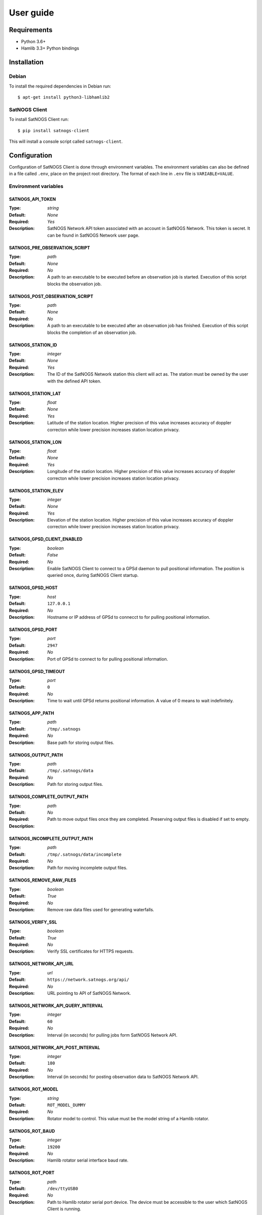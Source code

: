User guide
==========

Requirements
------------

- Python 3.6+
- Hamlib 3.3+ Python bindings


Installation
------------

Debian
^^^^^^

To install the required dependencies in Debian run::

  $ apt-get install python3-libhamlib2


SatNOGS Client
^^^^^^^^^^^^^^

To install SatNOGS Client run::

  $ pip install satnogs-client

This will install a console script called ``satnogs-client``.


.. _configuration:

Configuration
-------------

Configuration of SatNOGS Client is done through environment variables.
The environment variables can also be defined in a file called ``.env``, place on the project root directory.
The format of each line in ``.env`` file is ``VARIABLE=VALUE``.

Environment variables
^^^^^^^^^^^^^^^^^^^^^

SATNOGS_API_TOKEN
~~~~~~~~~~~~~~~~~

:Type: *string*
:Default: *None*
:Required: *Yes*
:Description:
   SatNOGS Network API token associated with an account in SatNOGS Network.
   This token is secret.
   It can be found in SatNOGS Network user page.


SATNOGS_PRE_OBSERVATION_SCRIPT
~~~~~~~~~~~~~~~~~~~~~~~~~~~~~~

:Type: *path*
:Default: *None*
:Required: *No*
:Description:
   A path to an executable to be executed before an observation job is started.
   Execution of this script blocks the observation job.


SATNOGS_POST_OBSERVATION_SCRIPT
~~~~~~~~~~~~~~~~~~~~~~~~~~~~~~~

:Type: *path*
:Default: *None*
:Required: *No*
:Description:
   A path to an executable to be executed after an observation job has finished.
   Execution of this script blocks the completion of an observation job.


SATNOGS_STATION_ID
~~~~~~~~~~~~~~~~~~

:Type: *integer*
:Default: *None*
:Required: *Yes*
:Description:
   The ID of the SatNOGS Network station this client will act as.
   The station must be owned by the user with the defined API token.


SATNOGS_STATION_LAT
~~~~~~~~~~~~~~~~~~~

:Type: *float*
:Default: *None*
:Required: *Yes*
:Description:
   Latitude of the station location.
   Higher precision of this value increases accuracy of doppler correcton while lower precision increases station location privacy.


SATNOGS_STATION_LON
~~~~~~~~~~~~~~~~~~~

:Type: *float*
:Default: *None*
:Required: *Yes*
:Description:
   Longitude of the station location.
   Higher precision of this value increases accuracy of doppler correcton while lower precision increases station location privacy.


SATNOGS_STATION_ELEV
~~~~~~~~~~~~~~~~~~~~

:Type: *integer*
:Default: *None*
:Required: *Yes*
:Description:
   Elevation of the station location.
   Higher precision of this value increases accuracy of doppler correcton while lower precision increases station location privacy.


SATNOGS_GPSD_CLIENT_ENABLED
~~~~~~~~~~~~~~~~~~~~~~~~~~~

:Type: *boolean*
:Default: *False*
:Required: *No*
:Description:
   Enable SatNOGS Client to connect to a GPSd daemon to pull positional information.
   The position is queried once, during SatNOGS Client startup.


SATNOGS_GPSD_HOST
~~~~~~~~~~~~~~~~~

:Type: *host*
:Default: ``127.0.0.1``
:Required: *No*
:Description:
   Hostname or IP address of GPSd to connecct to for pulling positional information.


SATNOGS_GPSD_PORT
~~~~~~~~~~~~~~~~~

:Type: *port*
:Default: ``2947``
:Required: *No*
:Description:
   Port of GPSd to connect to for pulling positional information.


SATNOGS_GPSD_TIMEOUT
~~~~~~~~~~~~~~~~~~~~

:Type: *port*
:Default: ``0``
:Required: *No*
:Description:
   Time to wait until GPSd returns positional information.
   A value of 0 means to wait indefinitely.


SATNOGS_APP_PATH
~~~~~~~~~~~~~~~~

:Type: *path*
:Default: ``/tmp/.satnogs``
:Required: *No*
:Description:
   Base path for storing output files.


SATNOGS_OUTPUT_PATH
~~~~~~~~~~~~~~~~~~~

:Type: *path*
:Default: ``/tmp/.satnogs/data``
:Required: *No*
:Description:
   Path for storing output files.


SATNOGS_COMPLETE_OUTPUT_PATH
~~~~~~~~~~~~~~~~~~~~~~~~~~~~

:Type: *path*
:Default:
:Required: *No*
:Description:
   Path to move output files once they are completed.
   Preserving output files is disabled if set to empty.


SATNOGS_INCOMPLETE_OUTPUT_PATH
~~~~~~~~~~~~~~~~~~~~~~~~~~~~~~
:Type: *path*
:Default: ``/tmp/.satnogs/data/incomplete``
:Required: *No*
:Description:
   Path for moving incomplete output files.


SATNOGS_REMOVE_RAW_FILES
~~~~~~~~~~~~~~~~~~~~~~~~

:Type: *boolean*
:Default: *True*
:Required: *No*
:Description:
   Remove raw data files used for generating waterfalls.


SATNOGS_VERIFY_SSL
~~~~~~~~~~~~~~~~~~

:Type: *boolean*
:Default: *True*
:Required: *No*
:Description:
   Verify SSL certificates for HTTPS requests.


SATNOGS_NETWORK_API_URL
~~~~~~~~~~~~~~~~~~~~~~~

:Type: *url*
:Default: ``https://network.satnogs.org/api/``
:Required: *No*
:Description:
   URL pointing to API of SatNOGS Network.


SATNOGS_NETWORK_API_QUERY_INTERVAL
~~~~~~~~~~~~~~~~~~~~~~~~~~~~~~~~~~
:Type: *integer*
:Default: ``60``
:Required: *No*
:Description:
   Interval (in seconds) for pulling jobs form SatNOGS Network API.


SATNOGS_NETWORK_API_POST_INTERVAL
~~~~~~~~~~~~~~~~~~~~~~~~~~~~~~~~~~
:Type: *integer*
:Default: ``180``
:Required: *No*
:Description:
   Interval (in seconds) for posting observation data to SatNOGS Network API.


SATNOGS_ROT_MODEL
~~~~~~~~~~~~~~~~~

:Type: *string*
:Default: ``ROT_MODEL_DUMMY``
:Required: *No*
:Description:
   Rotator model to control.
   This value must be the model string of a Hamlib rotator.


SATNOGS_ROT_BAUD
~~~~~~~~~~~~~~~~

:Type: *integer*
:Default: ``19200``
:Required: *No*
:Description:
   Hamlib rotator serial interface baud rate.


SATNOGS_ROT_PORT
~~~~~~~~~~~~~~~~

:Type: *path*
:Default: ``/dev/ttyUSB0``
:Required: *No*
:Description:
   Path to Hamlib rotator serial port device.
   The device must be accessible to the user which SatNOGS Client is running.


SATNOGS_RIG_IP
~~~~~~~~~~~~~~

:Type: *host*
:Default: ``127.0.0.1``
:Required: *No*
:Description:
   Hostname or IP address of Hamlib rotctld.


SATNOGS_RIG_PORT
~~~~~~~~~~~~~~~~

:Type: *integer*
:Default: ``4532``
:Required: *No*
:Description:
   Hamlib rigctld TCP port.


SATNOGS_ROT_THRESHOLD
~~~~~~~~~~~~~~~~~~~~~

:Type: *integer*
:Default: ``4``
:Required: *No*
:Description:
   Azimuth/elevation threshold for moving the rotator.
   Position changes below this threshold will not cause the rotator to move.


SATNOGS_ROT_FLIP
~~~~~~~~~~~~~~~~

:Type: *boolean*
:Default: *False*
:Required: *No*
:Description:
   Enable rotator flipping during high elevation passes.


SATNOGS_ROT_FLIP_ANGLE
~~~~~~~~~~~~~~~~~~~~~~

:Type: *integer*
:Default: ``75``
:Required: *No*
:Description:
   Elevation angle above which the rotator will flip.


SATNOGS_SOAPY_RX_DEVICE
~~~~~~~~~~~~~~~~~~~~~~~
:Type: *string*
:Default: *None*
:Required: *Yes*
:Description:
   FIXME


SATNOGS_RX_SAMP_RATE
~~~~~~~~~~~~~~~~~~~~
:Type: *integer*
:Default: *None*
:Required: *Yes*
:Description:
   FIXME


SATNOGS_RX_BANDWIDTH
~~~~~~~~~~~~~~~~~~~~
:Type: *integer*
:Default: *None*
:Required: *No*
:Description:
   FIXME


SATNOGS_DOPPLER_CORR_PER_SEC
~~~~~~~~~~~~~~~~~~~~~~~~~~~~
:Type: *integer*
:Default: *None*
:Required: *No*
:Description:
   FIXME


SATNOGS_LO_OFFSET
~~~~~~~~~~~~~~~~~
:Type: *integer*
:Default: *None*
:Required: *No*
:Description:
   FIXME


SATNOGS_PPM_ERROR
~~~~~~~~~~~~~~~~~
:Type: *float*
:Default: *None*
:Required: *No*
:Description:
   FIXME


SATNOGS_GAIN_MODE
~~~~~~~~~~~~~~~~~
:Type: *string*
:Default: ``Overall``
:Required: *No*
:Description:
   FIXME


SATNOGS_RF_GAIN
~~~~~~~~~~~~~~~
:Type: *float*
:Default: *None*
:Required: *No*
:Description:
   FIXME


SATNOGS_ANTENNA
~~~~~~~~~~~~~~~
:Type: *string*
:Default: *None*
:Required: *Yes*
:Description:
   FIXME


SATNOGS_DEV_ARGS
~~~~~~~~~~~~~~~~
:Type: *string*
:Default: *None*
:Required: *No*
:Description:
   FIXME


SATNOGS_STREAM_ARGS
~~~~~~~~~~~~~~~~~~~
:Type: *string*
:Default: *None*
:Required: *No*
:Description:
   FIXME


SATNOGS_TUNE_ARGS
~~~~~~~~~~~~~~~~~
:Type: *string*
:Default: *None*
:Required: *No*
:Description:
   FIXME


SATNOGS_OTHER_SETTINGS
~~~~~~~~~~~~~~~~~~~~~~
:Type: *string*
:Default: *None*
:Required: *No*
:Description:
   FIXME


SATNOGS_DC_REMOVAL
~~~~~~~~~~~~~~~~~~
:Type: *string*
:Default: *None*
:Required: *No*
:Description:
   FIXME


SATNOGS_BB_FREQ
~~~~~~~~~~~~~~~
:Type: *string*
:Default: *None*
:Required: *No*
:Description:
   FIXME


ENABLE_IQ_DUMP
~~~~~~~~~~~~~~
:Type: *boolean*
:Default: *False*
:Required: *No*
:Description:
   Create I/Q data dumps for every observation.
   Use this feature with caution.
   Enabling this setting will store large amount of data on the filesystem.


IQ_DUMP_FILENAME
~~~~~~~~~~~~~~~~
:Type: *boolean*
:Default: *False*
:Required: *No*
:Description:
   Path to file for storing I/Q data dumps.


DISABLE_DECODED_DATA
~~~~~~~~~~~~~~~~~~~~
:Type: *boolean*
:Default: *False*
:Required: *No*
:Description:
   Disable output of decoded data.


UDP_DUMP_HOST
~~~~~~~~~~~~~
:Type: *string*
:Default: *None*
:Required: *No*
:Description:
   IP destination of UDP data with audio and doppler corrected I/Q.


UDP_DUMP_PORT
~~~~~~~~~~~~~
:Type: *integer*
:Default: ``7355``
:Required: *No*
:Description:
   Base port for UDP data with audio and doppler corrected I/Q.
   Audio will be at this port and I/Q will be at port+1.


SATNOGS_WATERFALL_AUTORANGE
~~~~~~~~~~~~~~~~~~~~~~~~~~~
:Type: *boolean*
:Default: *True*
:Required: *No*
:Description:
   Automatically set power level range of waterfall images.


SATNOGS_WATERFALL_MIN_VALUE
~~~~~~~~~~~~~~~~~~~~~~~~~~~
:Type: *integer*
:Default: ``-100``
:Required: *No*
:Description:
   Minimum power level of waterfall images.


SATNOGS_WATERFALL_MAX_VALUE
~~~~~~~~~~~~~~~~~~~~~~~~~~~
:Type: *integer*
:Default: ``-50``
:Required: *No*
:Description:
   Maximum power level of waterfall images.


SATNOGS_ARTIFACTS_ENABLED
~~~~~~~~~~~~~~~~~~~~~~~~~
:Type: *boolean*
:Default: *False*
:Required: *No*
:Description:
   Enable generation and uploading of HDF5 artifacts files to SatNOGS DB.


SATNOGS_ARTIFACTS_API_URL
~~~~~~~~~~~~~~~~~~~~~~~~~

:Type: *url*
:Default: ``https://db.satnogs.org/api/``
:Required: *No*
:Description:
   URL pointing to API of SatNOGS DB for uploading artifacts.


SATNOGS_ARTIFACTS_API_POST_INTERVAL
~~~~~~~~~~~~~~~~~~~~~~~~~~~~~~~~~~~
:Type: *integer*
:Default: ``180``
:Required: *No*
:Description:
   Interval (in seconds) for posting artifacts to SatNOGS DB.


SATNOGS_ARTIFACTS_API_TOKEN
~~~~~~~~~~~~~~~~~~~~~~~~~~~

:Type: *string*
:Default: *None*
:Required: *No*
:Description:
   SatNOGS DB API token associated with an account in SatNOGS DB.
   This token is secret.
   It is used to upload artifacts to SatNOGS DB.
   It can be found in SatNOGS DB user page.


LOG_LEVEL
~~~~~~~~~
:Type: *string*
:Default: ``WARNING``
:Required: *No*
:Description:
   SatNOGS Client logging level.
   Valid values are:
     * ``CRITICAL``
     * ``ERROR``
     * ``WARNING``
     * ``INFO``
     * ``DEBUG``


SCHEDULER_LOG_LEVEL
~~~~~~~~~~~~~~~~~~~
:Type: *string*
:Default: ``WARNING``
:Required: *No*
:Description:
   SatNOGS Client scheduler logging level.
   Valid values are:
     * ``CRITICAL``
     * ``ERROR``
     * ``WARNING``
     * ``INFO``
     * ``DEBUG``


SENTRY_DSN
~~~~~~~~~~
:Type: *string*
:Default: d50342fb75aa8f3945e2f846b77a0cdb7c7d2275
:Required: *No*
:Description:
   Sentry Data Source Name used for sending events to application monitoring and error tracking server.


SENTRY_ENABLED
~~~~~~~~~~~~~~
:Type: *boolean*
:Default: *False*
:Required: *No*
:Description:
   Enable sending events to Sentry application monitoring and error tracking server.


Usage
-----

To execute the script, run it on the command line::

  $ satnogs-client
